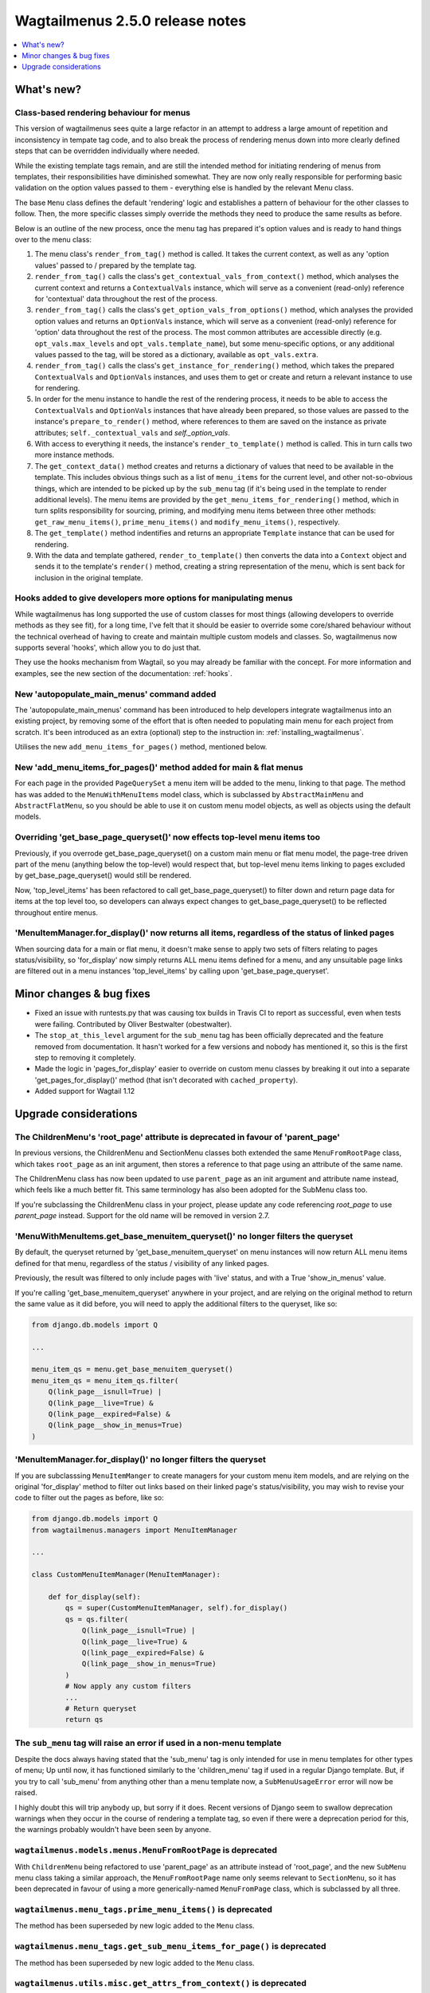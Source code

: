 =================================
Wagtailmenus 2.5.0 release notes
=================================

.. contents::
    :local:
    :depth: 1


What's new?
===========

Class-based rendering behaviour for menus
-----------------------------------------

This version of wagtailmenus sees quite a large refactor in an attempt to address a large amount of repetition and inconsistency in tempate tag code, and to also break the process of rendering menus down into more clearly defined steps that can be overridden individually where needed.

While the existing template tags remain, and are still the intended method for initiating rendering of menus from templates, their responsibilities have diminished somewhat. They are now only really responsible for performing basic validation on the option values passed to them - everything else is handled by the relevant Menu class.

The base ``Menu`` class defines the default 'rendering' logic and establishes a pattern of behaviour for the other classes to follow. Then, the more specific classes simply override the methods they need to produce the same results as before.

Below is an outline of the new process, once the menu tag has prepared it's option values and is ready to hand things over to the menu class:

1. The menu class's ``render_from_tag()`` method is called. It takes the current context, as well as any 'option values' passed to / prepared by the template tag.

2. ``render_from_tag()`` calls the class's ``get_contextual_vals_from_context()`` method, which analyses the current context and returns a ``ContextualVals`` instance, which will serve as a convenient (read-only) reference for 'contextual' data throughout the rest of the process.

3. ``render_from_tag()`` calls the class's ``get_option_vals_from_options()`` method, which analyses the provided option values and returns an ``OptionVals`` instance, which will serve as a convenient (read-only) reference for 'option' data throughout the rest of the process. The most common attributes are accessible directly (e.g. ``opt_vals.max_levels`` and ``opt_vals.template_name``), but some menu-specific options, or any additional values passed to the tag, will be stored as a dictionary, available as ``opt_vals.extra``.

4. ``render_from_tag()`` calls the class's ``get_instance_for_rendering()`` method, which takes the prepared ``ContextualVals`` and ``OptionVals`` instances, and uses them to get or create and return a relevant instance to use for rendering.

5. In order for the menu instance to handle the rest of the rendering process, it needs to be able to access the ``ContextualVals`` and ``OptionVals`` instances that have already been prepared, so those values are passed to the instance's ``prepare_to_render()`` method, where references to them are saved on the instance as private attributes; ``self._contextual_vals`` and `self._option_vals`.

6. With access to everything it needs, the instance's ``render_to_template()`` method is called. This in turn calls two more instance methods.

7. The ``get_context_data()`` method creates and returns a dictionary of values that need to be available in the template. This includes obvious things such as a list of ``menu_items`` for the current level, and other not-so-obvious things, which are intended to be picked up by the ``sub_menu`` tag (if it's being used in the template to render additional levels). The menu items are provided by the ``get_menu_items_for_rendering()`` method, which in turn splits responsibility for sourcing, priming, and modifying menu items between three other methods: ``get_raw_menu_items()``, ``prime_menu_items()`` and ``modify_menu_items()``, respectively.

8. The ``get_template()`` method indentifies and returns an appropriate ``Template`` instance that can be used for rendering.

9. With the data and template gathered, ``render_to_template()`` then converts the data into a ``Context`` object and sends it to the template's ``render()`` method, creating a string representation of the menu, which is sent back for inclusion in the original template.


Hooks added to give developers more options for manipulating menus 
------------------------------------------------------------------

While wagtailmenus has long supported the use of custom classes for most things (allowing developers to override methods as they see fit), for a long time, I've felt that it should be easier to override some core/shared behaviour without the technical overhead of having to create and maintain multiple custom models and classes. So, wagtailmenus now supports several 'hooks', which allow you to do just that.

They use the hooks mechanism from Wagtail, so you may already be familiar with the concept. For more information and examples, see the new section of the documentation: :ref:`hooks`.


New 'autopopulate_main_menus' command added
-------------------------------------------

The 'autopopulate_main_menus' command has been introduced to help developers integrate wagtailmenus into an existing project, by removing some of the effort that is often needed to populating main menu for each project from scratch. It's been introduced as an extra (optional) step to the instruction in: :ref:`installing_wagtailmenus`.

Utilises the new ``add_menu_items_for_pages()`` method, mentioned below.


New 'add_menu_items_for_pages()' method added for main & flat menus
-------------------------------------------------------------------

For each page in the provided ``PageQuerySet`` a menu item will be added to the menu, linking to that page. The method has was added to the ``MenuWithMenuItems`` model class, which is subclassed by ``AbstractMainMenu`` and ``AbstractFlatMenu``, so you should be able to use it on custom menu model objects, as well as objects using the default models.


Overriding 'get_base_page_queryset()' now effects top-level menu items too 
--------------------------------------------------------------------------

Previously, if you overrode get_base_page_queryset() on a custom main menu or flat menu model, the page-tree driven part of the menu (anything below the top-level) would respect that, but top-level menu items linking to pages excluded by get_base_page_queryset() would still be rendered.

Now, 'top_level_items' has been refactored to call get_base_page_queryset() to filter down and return page data for items at the top level too, so developers can always expect changes to get_base_page_queryset() to be reflected throughout entire menus.


'MenuItemManager.for_display()' now returns all items, regardless of the status of linked pages
-----------------------------------------------------------------------------------------------

When sourcing data for a main or flat menu, it doesn't make sense to apply two sets of filters relating to pages status/visibility, so 'for_display' now simply returns ALL menu items defined for a menu, and any unsuitable page links are filtered out in a menu instances 'top_level_items' by calling upon 'get_base_page_queryset'.


Minor changes & bug fixes 
=========================

*   Fixed an issue with runtests.py that was causing tox builds in Travis CI
    to report as successful, even when tests were failing. Contributed by
    Oliver Bestwalter (obestwalter).
*   The ``stop_at_this_level`` argument for the ``sub_menu`` tag has been
    officially deprecated and the feature removed from documentation. It hasn't 
    worked for a few versions and nobody has mentioned it, so this is the first
    step to removing it completely.
*   Made the logic in 'pages_for_display' easier to override on custom menu
    classes by breaking it out into a separate 'get_pages_for_display()'
    method (that isn't decorated with ``cached_property``).
*   Added support for Wagtail 1.12


Upgrade considerations
======================


The ChildrenMenu's 'root_page' attribute is deprecated in favour of 'parent_page'
----------------------------------------------------------------------------------

In previous versions, the ChildrenMenu and SectionMenu classes both extended the same ``MenuFromRootPage`` class, which takes ``root_page`` as an init argument, then stores a reference to that page using an attribute of the same name. 

The ChildrenMenu class has now been updated to use ``parent_page`` as an init argument and attribute name instead, which feels like a much better fit. This same terminology has also been adopted for the SubMenu class too. 

If you're subclassing the ChildrenMenu class in your project, please update any code referencing `root_page` to use `parent_page` instead. Support for the old name will be removed in version 2.7.


'MenuWithMenuItems.get_base_menuitem_queryset()' no longer filters the queryset
-------------------------------------------------------------------------------

By default, the queryset returned by 'get_base_menuitem_queryset' on menu instances will now return ALL menu items defined for that menu, regardless of the status / visibility of any linked pages. 

Previously, the result was filtered to only include pages with 'live' status, and with a True 'show_in_menus' value.

If you're calling 'get_base_menuitem_queryset' anywhere in your project, and are relying on the original method to return the same value as it did before, you will need to apply the additional filters to the queryset, like so:


.. code-block:: python
    
    from django.db.models import Q

    ...

    menu_item_qs = menu.get_base_menuitem_queryset()
    menu_item_qs = menu_item_qs.filter(
        Q(link_page__isnull=True) |
        Q(link_page__live=True) &
        Q(link_page__expired=False) &
        Q(link_page__show_in_menus=True)
    )


'MenuItemManager.for_display()' no longer filters the queryset
--------------------------------------------------------------

If you are subclasssing ``MenuItemManger`` to create managers for your custom menu item models, and are relying on the original 'for_display' method to filter out links based on their linked page's status/visibility, you may wish to revise your code to filter out the pages as before, like so:


.. code-block:: python
    
    from django.db.models import Q
    from wagtailmenus.managers import MenuItemManager

    ...

    class CustomMenuItemManager(MenuItemManager):

        def for_display(self):
            qs = super(CustomMenuItemManager, self).for_display()
            qs = qs.filter(
                Q(link_page__isnull=True) |
                Q(link_page__live=True) &
                Q(link_page__expired=False) &
                Q(link_page__show_in_menus=True)
            )
            # Now apply any custom filters
            ...
            # Return queryset
            return qs


The ``sub_menu`` tag will raise an error if used in a non-menu template
-----------------------------------------------------------------------

Despite the docs always having stated that the 'sub_menu' tag is only intended for use in menu templates for other types of menu; Up until now, it has functioned similarly to the 'children_menu' tag if used in a regular Django template. But, if you try to call 'sub_menu' from anything other than a menu template now, a ``SubMenuUsageError`` error will now be raised.

I highly doubt this will trip anybody up, but sorry if it does. Recent versions of Django seem to swallow deprecation warnings when they occur in the course of rendering a template tag, so even if there were a deprecation period for this, the warnings probably wouldn't have been seen by anyone.


``wagtailmenus.models.menus.MenuFromRootPage`` is deprecated
------------------------------------------------------------

With ``ChildrenMenu`` being refactored to use 'parent_page' as an attribute instead of 'root_page', and the new ``SubMenu`` menu class taking a similar approach, the ``MenuFromRootPage`` name only seems relevant to ``SectionMenu``, so it has been deprecated in favour of using a more generically-named ``MenuFromPage`` class, which is subclassed by all three.


``wagtailmenus.menu_tags.prime_menu_items()`` is deprecated
-----------------------------------------------------------

The method has been superseded by new logic added to the ``Menu`` class.


``wagtailmenus.menu_tags.get_sub_menu_items_for_page()`` is deprecated
----------------------------------------------------------------------

The method has been superseded by new logic added to the ``Menu`` class.


``wagtailmenus.utils.misc.get_attrs_from_context()`` is deprecated
------------------------------------------------------------------

The method has been superseded by new logic added to the ``Menu`` class.


``wagtailmenus.utils.template.get_template_names()`` is deprecated
------------------------------------------------------------------

The method has been superseded by new logic added to the ``Menu`` class.


``wagtailmenus.utils.template.get_sub_menu_template_names()`` is deprecated
---------------------------------------------------------------------------

The method has been superseded by new logic added to the ``Menu`` class.

